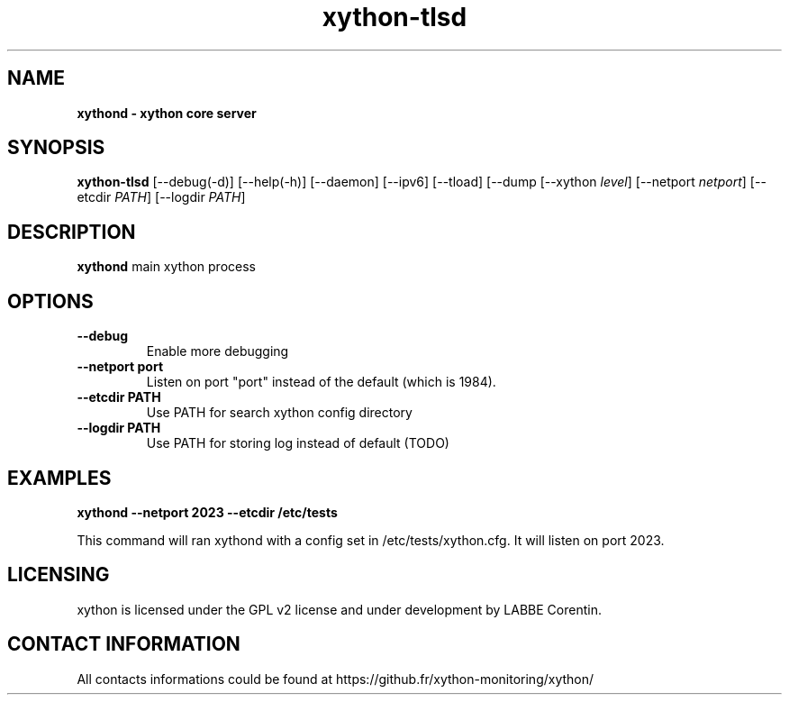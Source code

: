 .TH xython-tlsd 8 "22 August 2023" "0.1.3" "xython 0.1.3"


.SH "NAME"
\fB
\fB
\fB
xythond \fP\- xython core server
\fB
.SH "SYNOPSIS"

\fBxython-tlsd
.RB [\-\-debug(\-d)]
.RB [\-\-help(\-h)]
.RB [\-\-daemon]
.RB [\-\-ipv6]
.RB [\-\-tload]
.RB [\-\-dump
.RB [\-\-xython
.IR level ]
.RB [\-\-netport
.IR netport ]
.RB [\-\-etcdir
.IR PATH ]
.RB [\-\-logdir
.IR PATH ]

.SH "DESCRIPTION"

\fBxythond\fP main xython process

.SH "OPTIONS"

.TP
.B \-\-debug
Enable more debugging

.TP
.B \-\-netport port
Listen on port "port" instead of the default (which is 1984).

.TP
.B \-\-etcdir PATH
Use PATH for search xython config directory

.TP
.B \-\-logdir PATH
Use PATH for storing log instead of default (TODO)

.SH "EXAMPLES"
.B xythond --netport 2023 --etcdir /etc/tests

This command will ran xythond with a config set in /etc/tests/xython.cfg.
It will listen on port 2023.


.SH "LICENSING"
xython is licensed under the GPL v2 license and under development by LABBE Corentin.

.SH "CONTACT INFORMATION"

All contacts informations could be found at https://github.fr/xython-monitoring/xython/

